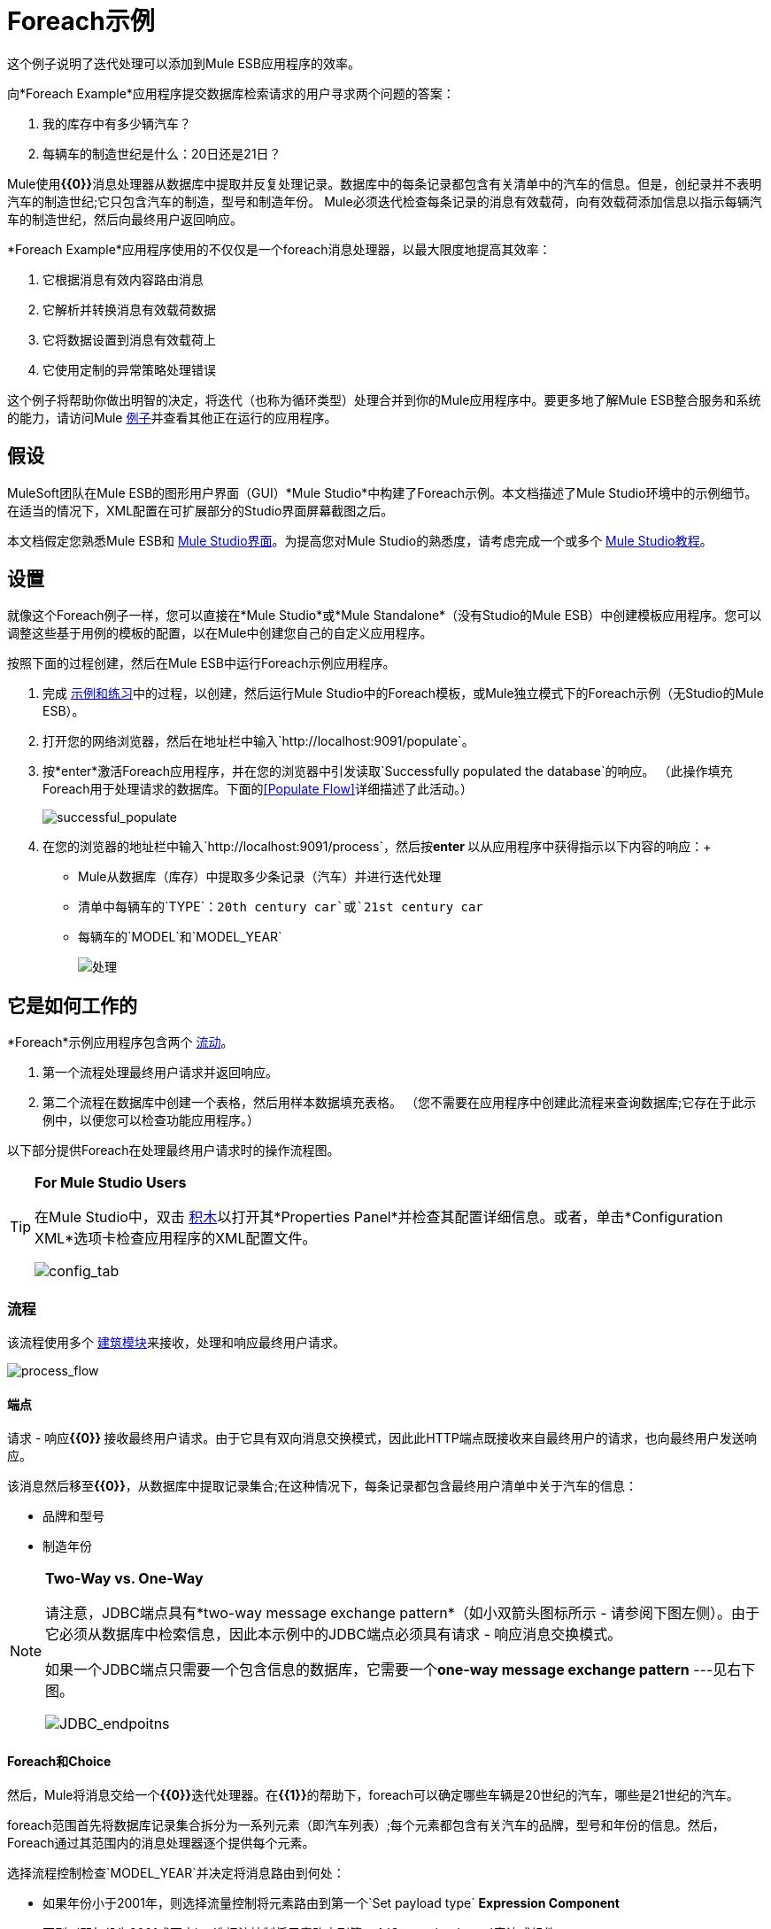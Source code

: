 =  Foreach示例

这个例子说明了迭代处理可以添加到Mule ESB应用程序的效率。

向*Foreach Example*应用程序提交数据库检索请求的用户寻求两个问题的答案：

. 我的库存中有多少辆汽车？
. 每辆车的制造世纪是什么：20日还是21日？

Mule使用**{{0}}**消息处理器从数据库中提取并反复处理记录。数据库中的每条记录都包含有关清单中的汽车的信息。但是，创纪录并不表明汽车的制造世纪;它只包含汽车的制造，型号和制造年份。 Mule必须迭代检查每条记录的消息有效载荷，向有效载荷添加信息以指示每辆汽车的制造世纪，然后向最终用户返回响应。

*Foreach Example*应用程序使用的不仅仅是一个foreach消息处理器，以最大限度地提高其效率：

. 它根据消息有效内容路由消息
. 它解析并转换消息有效载荷数据
. 它将数据设置到消息有效载荷上
. 它使用定制的异常策略处理错误

这个例子将帮助你做出明智的决定，将迭代（也称为循环类型）处理合并到你的Mule应用程序中。要更多地了解Mule ESB整合服务和系统的能力，请访问Mule link:/mule-user-guide/v/3.3/mule-examples[例子]并查看其他正在运行的应用程序。

== 假设

MuleSoft团队在Mule ESB的图形用户界面（GUI）*Mule Studio*中构建了Foreach示例。本文档描述了Mule Studio环境中的示例细节。在适当的情况下，XML配置在可扩展部分的Studio界面屏幕截图之后。

本文档假定您熟悉Mule ESB和 link:/mule-user-guide/v/3.3/mule-studio-essentials[Mule Studio界面]。为提高您对Mule Studio的熟悉度，请考虑完成一个或多个 link:/mule-user-guide/v/3.3/mule-studio[Mule Studio教程]。

== 设置

就像这个Foreach例子一样，您可以直接在*Mule Studio*或*Mule Standalone*（没有Studio的Mule ESB）中创建模板应用程序。您可以调整这些基于用例的模板的配置，以在Mule中创建您自己的自定义应用程序。

按照下面的过程创建，然后在Mule ESB中运行Foreach示例应用程序。

. 完成 link:/mule-user-guide/v/3.3/mule-examples[示例和练习]中的过程，以创建，然后运行Mule Studio中的Foreach模板，或Mule独立模式下的Foreach示例（无Studio的Mule ESB）。
. 打开您的网络浏览器，然后在地址栏中输入`http://localhost:9091/populate`。
. 按*enter*激活Foreach应用程序，并在您的浏览器中引发读取`Successfully populated the database`的响应。 （此操作填充Foreach用于处理请求的数据库。下面的<<Populate Flow>>详细描述了此活动。）
+
image:successful_populate.png[successful_populate]

. 在您的浏览器的地址栏中输入`http://localhost:9091/process`，然后按**enter **以从应用程序中获得指示以下内容的响应：+
*  Mule从数据库（库存）中提取多少条记录（汽车）并进行迭代处理
* 清单中每辆车的`TYPE`：`20th century car`或`21st century car`
* 每辆车的`MODEL`和`MODEL_YEAR`
+
image:processed.png[处理]

== 它是如何工作的

*Foreach*示例应用程序包含两个 link:/mule-user-guide/v/3.3/mule-application-architecture[流动]。

. 第一个流程处理最终用户请求并返回响应。
. 第二个流程在数据库中创建一个表格，然后用样本数据填充表格。 （您不需要在应用程序中创建此流程来查询数据库;它存在于此示例中，以便您可以检查功能应用程序。）

以下部分提供Foreach在处理最终用户请求时的操作流程图。

[TIP]
====
*For Mule Studio Users*

在Mule Studio中，双击 link:/mule-user-guide/v/3.3/studio-building-blocks[积木]以打开其*Properties Panel*并检查其配置详细信息。或者，单击*Configuration XML*选项卡检查应用程序的XML配置文件。

image:config_tab.png[config_tab]
====

=== 流程

该流程使用多个 link:/mule-user-guide/v/3.3/studio-building-blocks[建筑模块]来接收，处理和响应最终用户请求。

image:process_flow.png[process_flow]

// *View the XML*

==== 端点

请求 - 响应**{{0}} **接收最终用户请求。由于它具有双向消息交换模式，因此此HTTP端点既接收来自最终用户的请求，也向最终用户发送响应。

该消息然后移至**{{0}}**，从数据库中提取记录集合;在这种情况下，每条记录都包含最终用户清单中关于汽车的信息：

* 品牌和型号
* 制造年份

[NOTE]
====
*Two-Way vs. One-Way*

请注意，JDBC端点具有*two-way message exchange pattern*（如小双箭头图标所示 - 请参阅下图左侧）。由于它必须从数据库中检索信息，因此本示例中的JDBC端点必须具有请求 - 响应消息交换模式。

如果一个JDBC端点只需要一个包含信息的数据库，它需要一个**one-way message exchange pattern** ---见右下图。

image:JDBC_endpoitns.png[JDBC_endpoitns]
====

====  Foreach和Choice

然后，Mule将消息交给一个**{{0}}**迭代处理器。在**{{1}}**的帮助下，foreach可以确定哪些车辆是20世纪的汽车，哪些是21世纪的汽车。

foreach范围首先将数据库记录集合拆分为一系列元素（即汽车列表）;每个元素都包含有关汽车的品牌，型号和年份的信息。然后，Foreach通过其范围内的消息处理器逐个提供每个元素。

选择流程控制检查`MODEL_YEAR`并决定将消息路由到何处：

* 如果年份小于2001年，则选择流量控制将元素路由到第一个`Set payload type` *Expression Component*
* 否则（即年份为2001或更大），选择流控制将元素路由到第二个`Set payload type`表达式组件

image:choice_properties_2.png[choice_properties_2]

//查看XML

foreach范围中的每个`Set payload type`表达式组件都添加到消息有效载荷中，以指定汽车的`TYPE`：

* 第一个组件将`TYPE`设置为`20th century car`
* 第二个组件将`TYPE`设置为`21st century car`

接下来，foreach将每个元素传递给*{{0}}.*

带`20th century car TYPE`的{​​{0}}元素通过*JMS Endpoint*（Java消息传递服务API）移至应用程序外部队列。
带`21st century car TYPE`的* 元素移动通过**{{0}} **将信息记录在外部文件系统中。

[NOTE]
外部JMS队列和外部文件系统都不存在。该流程简单地表明，您可以使用foreach范围内的出站端点将收集信息推送到其他目标。

为了用一个例子来说明迭代处理，想象一下JDBC端点访问数据库并为包含三个元素的集合提供foreach：

*  2002年本田思域
*  1978年的雪佛兰新星
*  2000辆奥迪TT

.  Foreach将集合分成三个元素，然后将第一个元素提供给选择流控制。
. 选择流程控制检查第一个元素的有效载荷，以确定制造年份是否小于2001年。在这种情况下，年份大于2001年，因此流量控制将元素路由到第二个{{ 1}}表达式组件。
. 组件将元素`TYPE`设置为`21st century car`。
. 元素移动到文件出站端点，该端点将元素的信息（包括其新`TYPE`）发送到外部文件系统。
.  Foreach将第二个元素提供给选择流控制。
. 选择流量控制检查第二个元素的有效负载信息，以确定制造年份是否小于2001年。在这种情况下，年份小于2001年，因此流量控制将元素路由到第一个{ {1}}表达式组件。
. 组件将元素`TYPE`设置为`20th century car`。
. 元素移动到JMS出站端点，该端点将元素的信息（包括其新的`TYPE`）转发到外部JMS队列。
. 最后，foreach将第三个元素馈送到选择流控制中，该流控制对负载执行相同的检查并将元素路由到第一个`Set payload type`表达式组件。
. 组件将元素`TYPE`设置为`20th century car`。
.  Foreach通过迭代的结果 - 将`TYPE`添加到每辆车 - 到`Set Response`转换器。

在迭代处理之后，原始消息有效载荷（集合）的结构和内容仍然存在。 Foreach仅为集合中的每个元素添加了`TYPE`的新指标。

[%header,cols="2*"]
|===
在{+}之前的|消息有效内容
在+后迭代处理 |消息有效内容
迭代处理
| `MODEL_YEAR=2002, MODEL=Honda Civic` +
  `MODEL_YEAR=1978, MODEL=Chevy Nova` +
  `MODEL_YEAR=2000, MODEL=Audi TT`  | `TYPE=21st century car, MODEL_YEAR=2002, MODEL=Honda Civic` +
  `TYPE=20th century car,MODEL_YEAR=1978, MODEL=Chevy Nova` +
  `TYPE=20th century car,MODEL_YEAR=2000, MODEL=Audi TT`
|===

==== 变压器

接下来，foreach将消息传递给*Set Payload Transformer*，该*Set Payload Transformer*检查集合中刚刚处理的元素的数量。它在消息有效载荷上设置新数据，以指示集合中的元素数量 - 在这种情况下，表示汽车数量。 （新数据回答最终用户的第一个问题"how many cars are in my inventory?"。）

然后，*Parse Template Transformer*将模板文件加载到应用程序中，解析内容以解析表达式，并将解析的内容设置为消息负载。在此示例中，变换器从Mule的`src/main/resources`文件夹加载`foreach_info.html`文件，并解析内容以将最终用户响应的字体设置为粗体。结果，最终用户的浏览器以粗体显示响应。

====  HTTP响应生成器

最后，*HTTP Response Builder*准备回复最终用户的回复。您可以使用HTTP响应生成器来配置详细信息，

* 回复的*content type*;例如`text/html`或`application/json`
* 回复的*HTTP status code*;例如，{“2}”为“OK”，`500`为“内部错误”
*  *Cache Control*指令，用于指示请求 - 响应路径中的所有缓存机制如何处理响应

响应构建器将消息推送回请求响应HTTP端点，该端点将响应返回给最终用户（请参阅下图）。答复表明：

库存中的汽车数量。* 
* 每辆车的类型，型号年份和型号

image:processed.png[处理]

==== 例外策略

请注意，流程流程还包含一个**{{0}}**。此流程不是使用Mule的 link:/mule-user-guide/v/3.3/error-handling[默认的例外策略]，而是使用定制的异常策略来处理错误。如果发生错误，异常策略将捕获异常，并且其消息处理器执行三个操作：

. 集合有效载荷转换器将消息有效载荷设置为`You need to populate the Database first`。
. 解析模板转换器将来自Mule的`src/main/resources`文件夹的`foreach_error.html`文件加载到消息中。 Mule使用该模板构建最终用户响应;在这种情况下，`html`模板会应用一个标题为`An error has occurred`的标题。
.  HTTP响应生成器准备发送给包含`500`的HTTP状态码的最终用户的响应。

image:error_occurred.png[发生了错误]

=== 填充流程

该流程在数据库中创建一个表格，并使用示例数据填充表格。此示例中的Populate流程仅用于提供一个数据库，Process Flow中的JDBC端点可以从该数据库获取记录。您无需在您的应用程序中创建此流程来查询数据库;它存在于这个例子中，以便您可以检查一个功能应用程序。尽管如此，这是一个值得研究的功能流程。

image:populate_flow.png[populate_flow]

//查看XML

==== 端点和脚本

与处理流程中一样，填充流程中的请求 - 响应**{{0}} **将接收最终用户请求。该消息随后移至**{{1}}**，该数据库在数据库中创建一个表格，并在表格中填入有关汽车的信息（请参阅下面的脚本）。

[source, code, linenums]
----
jdbcConnector = muleContext.getRegistry().lookupConnector("JDBCConnector");
qr = jdbcConnector.getQueryRunner();
conn = jdbcConnector.getConnection();
qr.update(conn, "CREATE TABLE cars (model varchar(256), model_year integer)");
qr.update(conn, "INSERT INTO cars values('Ford Sierra', 1982)");
qr.update(conn, "INSERT INTO cars values('Opel Astra', 2001)");
----

==== 变形金刚和HTTP响应生成器

填充流使用集合有效载荷转换器在有效载荷上设置`Successfully populated the database`消息。然后，解析模板转换器将`foreach_info.html`加载到消息中，并解析内容以将最终用户响应的字体设置为粗体。 （最终用户的浏览器以粗体显示响应。）

最后，HTTP响应构建器准备一个响应并将其传递给HTTP端点以返回给用户。 Mule向用户显示一条消息，其中显示`Successfully populated the database`。 +
 +
  image:successful_populate.png[successful_populate]

==== 例外策略

如果在处理过程中发生错误，则此捕获异常策略模仿流程流异常策略的操作。异常策略之间的唯一区别是集合负载变换器在有效负载上设置的内容; Populate流的错误消息为`DB already populated`。 +
 +
  image:db_populated.png[db_populated]

== 深入钻取

Foreach应用程序使用三个*Global Elements*来处理请求：

*  *Derby Data Source*
*  *Database (JDBC) connector*
*  *Active MQ connector*

image:global_elements_tab.png[global_elements_tab]

//查看XML

[NOTE]
====
*What is a Global Element?*

Mule ESB使用*Global Elements*与Foreach示例中的*Database (JDBC) Connector*一样指定传输细节并设置可重用配置。

您可以创建一个全局元素来详细说明您的配置或传输细节，而不是重复编写相同的代码以将相同的配置应用于多个消息处理器。然后，您可以指示Mule应用程序中的任意数量的消息处理器引用该全局元素。

在此示例中，*JDBC Endpoint*使用的传输配置不存在于“流程”流程中;相反，配置位于全局*JDBC Connector*元素中。 JDBC端点仅引用全局JDBC连接器以获取传输配置详细信息。
====

Mule使用全局*Derby_Data_Source*元素作为JDBC端点可以从中获取数据的数据库。 global元素使用Derby开源关系数据库（及其嵌入式JDBC驱动程序），以便您可以运行应用程序并查看Foreach示例。

有关传输配置的详细信息，JDBC端点和JMS端点分别引用全局*JDBCConnector*和*JMSConnector*（请参见下面的左侧和右侧）。

image:connectors_reference.png[connectors_reference]

//查看XML

== 相关主题

* 有关使用JDBC端点的更多信息，请参阅 link:/mule-user-guide/v/3.3/database-jdbc-endpoint-reference[JDBC端点参考]。
* 有关迭代处理的更多信息，请参阅 link:/mule-user-guide/v/3.3/foreach[的foreach]。
* 有关路由消息的更多信息，请参阅 link:/mule-user-guide/v/3.3/choice-flow-control-reference[选择流量控制]。
* 有关将异常策略应用于流程的更多信息，请参阅 link:/mule-user-guide/v/3.3/error-handling[错误处理]。
* 有关Derby开源数据库的更多信息，请参阅 http://db.apache.org/derby/[Apache的Derby文档]
